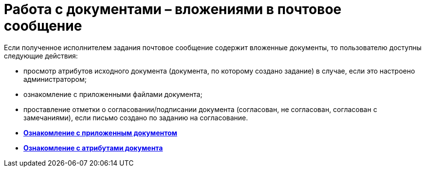 = Работа с документами – вложениями в почтовое сообщение

Если полученное исполнителем задания почтовое сообщение содержит вложенные документы, то пользователю доступны следующие действия:

* просмотр атрибутов исходного документа (документа, по которому создано задание) в случае, если это настроено администратором;
* ознакомление с приложенными файлами документа;
* проставление отметки о согласовании/подписании документа (согласован, не согласован, согласован с замечаниями), если письмо создано по заданию на согласование.

* *xref:../pages/Doc_View.adoc[Ознакомление с приложенным документом]* +
* *xref:../pages/Doc_View_Attributes.adoc[Ознакомление с атрибутами документа]* +
